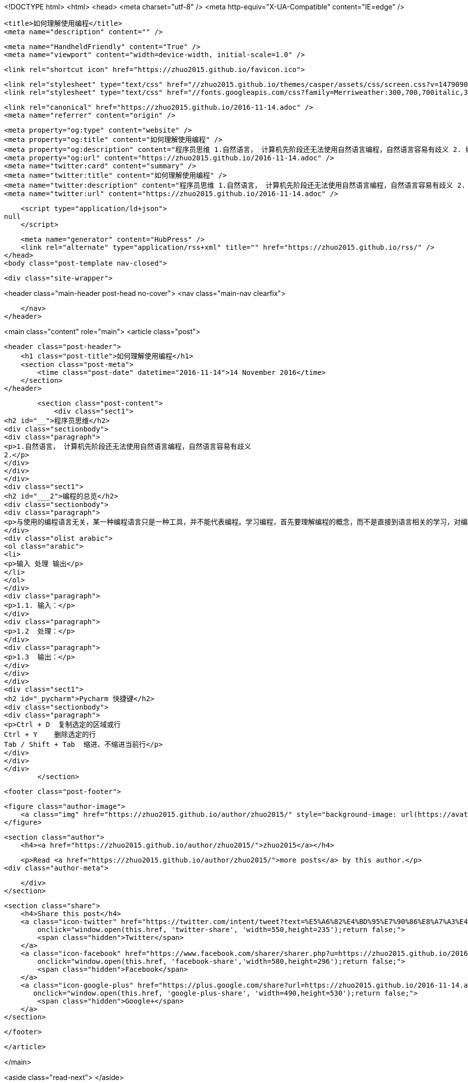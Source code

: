 <!DOCTYPE html>
<html>
<head>
    <meta charset="utf-8" />
    <meta http-equiv="X-UA-Compatible" content="IE=edge" />

    <title>如何理解使用编程</title>
    <meta name="description" content="" />

    <meta name="HandheldFriendly" content="True" />
    <meta name="viewport" content="width=device-width, initial-scale=1.0" />

    <link rel="shortcut icon" href="https://zhuo2015.github.io/favicon.ico">

    <link rel="stylesheet" type="text/css" href="//zhuo2015.github.io/themes/casper/assets/css/screen.css?v=1479090135899" />
    <link rel="stylesheet" type="text/css" href="//fonts.googleapis.com/css?family=Merriweather:300,700,700italic,300italic|Open+Sans:700,400" />

    <link rel="canonical" href="https://zhuo2015.github.io/2016-11-14.adoc" />
    <meta name="referrer" content="origin" />
    
    <meta property="og:type" content="website" />
    <meta property="og:title" content="如何理解使用编程" />
    <meta property="og:description" content="程序员思维 1.自然语言， 计算机先阶段还无法使用自然语言编程，自然语言容易有歧义 2. 编程的总览 与使用的编程语言无关，某一种编程语言只是一种工具，并不能代表编程。学习编程，首先要理解编程的概念，而不是直接到语言相关的学习，对编程的逻辑有认识，才能更好的学习编程语言。 输入 处理 输出 1.1. 输入： 1.2  处理： 1.3  输出： Pycharm 快捷键 Ctrl + D  复制选定的区域或行 Ctrl + Y    删除选定的行 Tab / Shift + Tab  缩进、不缩进当前行" />
    <meta property="og:url" content="https://zhuo2015.github.io/2016-11-14.adoc" />
    <meta name="twitter:card" content="summary" />
    <meta name="twitter:title" content="如何理解使用编程" />
    <meta name="twitter:description" content="程序员思维 1.自然语言， 计算机先阶段还无法使用自然语言编程，自然语言容易有歧义 2. 编程的总览 与使用的编程语言无关，某一种编程语言只是一种工具，并不能代表编程。学习编程，首先要理解编程的概念，而不是直接到语言相关的学习，对编程的逻辑有认识，才能更好的学习编程语言。 输入 处理 输出 1.1. 输入： 1.2  处理： 1.3  输出： Pycharm 快捷键 Ctrl + D  复制选定的区域或行 Ctrl + Y    删除选定的行 Tab / Shift + Tab  缩进、不缩进当前行" />
    <meta name="twitter:url" content="https://zhuo2015.github.io/2016-11-14.adoc" />
    
    <script type="application/ld+json">
null
    </script>

    <meta name="generator" content="HubPress" />
    <link rel="alternate" type="application/rss+xml" title="" href="https://zhuo2015.github.io/rss/" />
</head>
<body class="post-template nav-closed">

    

    <div class="site-wrapper">

        


<header class="main-header post-head no-cover">
    <nav class="main-nav  clearfix">
        
    </nav>
</header>

<main class="content" role="main">
    <article class="post">

        <header class="post-header">
            <h1 class="post-title">如何理解使用编程</h1>
            <section class="post-meta">
                <time class="post-date" datetime="2016-11-14">14 November 2016</time> 
            </section>
        </header>

        <section class="post-content">
            <div class="sect1">
<h2 id="__">程序员思维</h2>
<div class="sectionbody">
<div class="paragraph">
<p>1.自然语言， 计算机先阶段还无法使用自然语言编程，自然语言容易有歧义
2.</p>
</div>
</div>
</div>
<div class="sect1">
<h2 id="___2">编程的总览</h2>
<div class="sectionbody">
<div class="paragraph">
<p>与使用的编程语言无关，某一种编程语言只是一种工具，并不能代表编程。学习编程，首先要理解编程的概念，而不是直接到语言相关的学习，对编程的逻辑有认识，才能更好的学习编程语言。</p>
</div>
<div class="olist arabic">
<ol class="arabic">
<li>
<p>输入 处理 输出</p>
</li>
</ol>
</div>
<div class="paragraph">
<p>1.1. 输入：</p>
</div>
<div class="paragraph">
<p>1.2  处理：</p>
</div>
<div class="paragraph">
<p>1.3  输出：</p>
</div>
</div>
</div>
<div class="sect1">
<h2 id="_pycharm">Pycharm 快捷键</h2>
<div class="sectionbody">
<div class="paragraph">
<p>Ctrl + D  复制选定的区域或行
Ctrl + Y    删除选定的行
Tab / Shift + Tab  缩进、不缩进当前行</p>
</div>
</div>
</div>
        </section>

        <footer class="post-footer">


            <figure class="author-image">
                <a class="img" href="https://zhuo2015.github.io/author/zhuo2015/" style="background-image: url(https://avatars.githubusercontent.com/u/14083820?v&#x3D;3)"><span class="hidden">zhuo2015's Picture</span></a>
            </figure>

            <section class="author">
                <h4><a href="https://zhuo2015.github.io/author/zhuo2015/">zhuo2015</a></h4>

                    <p>Read <a href="https://zhuo2015.github.io/author/zhuo2015/">more posts</a> by this author.</p>
                <div class="author-meta">
                    
                    
                </div>
            </section>


            <section class="share">
                <h4>Share this post</h4>
                <a class="icon-twitter" href="https://twitter.com/intent/tweet?text=%E5%A6%82%E4%BD%95%E7%90%86%E8%A7%A3%E4%BD%BF%E7%94%A8%E7%BC%96%E7%A8%8B&amp;url=https://zhuo2015.github.io/2016-11-14.adoc"
                    onclick="window.open(this.href, 'twitter-share', 'width=550,height=235');return false;">
                    <span class="hidden">Twitter</span>
                </a>
                <a class="icon-facebook" href="https://www.facebook.com/sharer/sharer.php?u=https://zhuo2015.github.io/2016-11-14.adoc"
                    onclick="window.open(this.href, 'facebook-share','width=580,height=296');return false;">
                    <span class="hidden">Facebook</span>
                </a>
                <a class="icon-google-plus" href="https://plus.google.com/share?url=https://zhuo2015.github.io/2016-11-14.adoc"
                   onclick="window.open(this.href, 'google-plus-share', 'width=490,height=530');return false;">
                    <span class="hidden">Google+</span>
                </a>
            </section>

        </footer>


    </article>

</main>

<aside class="read-next">
</aside>



        <footer class="site-footer clearfix">
            <section class="copyright"><a href="https://zhuo2015.github.io"></a> &copy; 2016</section>
            <section class="poweredby">Proudly published with <a href="http://hubpress.io">HubPress</a></section>
        </footer>

    </div>

    <script type="text/javascript" src="https://code.jquery.com/jquery-1.12.0.min.js"></script>
    <script src="//cdnjs.cloudflare.com/ajax/libs/jquery/2.1.3/jquery.min.js?v="></script> <script src="//cdnjs.cloudflare.com/ajax/libs/moment.js/2.9.0/moment-with-locales.min.js?v="></script> <script src="//cdnjs.cloudflare.com/ajax/libs/highlight.js/8.4/highlight.min.js?v="></script> 
      <script type="text/javascript">
        jQuery( document ).ready(function() {
          // change date with ago
          jQuery('ago.ago').each(function(){
            var element = jQuery(this).parent();
            element.html( moment(element.text()).fromNow());
          });
        });

        hljs.initHighlightingOnLoad();
      </script>

    <script type="text/javascript" src="//zhuo2015.github.io/themes/casper/assets/js/jquery.fitvids.js?v=1479090135899"></script>
    <script type="text/javascript" src="//zhuo2015.github.io/themes/casper/assets/js/index.js?v=1479090135899"></script>

</body>
</html>
